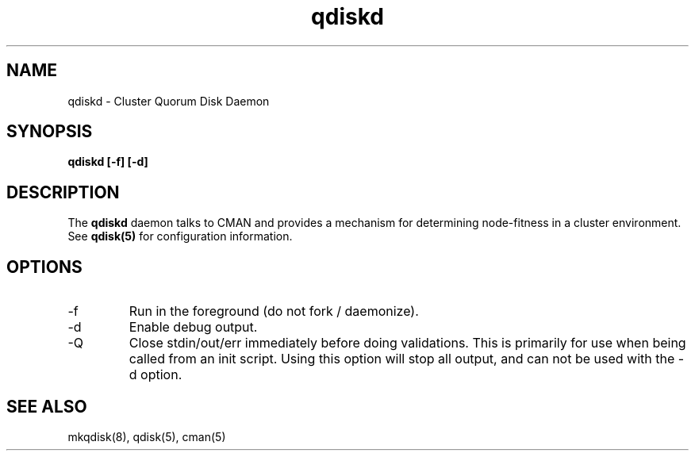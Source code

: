 .TH "qdiskd" "8" "July 2006" "" "Quorum Disk Management"
.SH "NAME"
qdiskd \- Cluster Quorum Disk Daemon
.SH "SYNOPSIS"
\fBqdiskd [\-f] [\-d]
.SH "DESCRIPTION"
.PP 
The \fBqdiskd\fP daemon talks to CMAN and provides a mechanism for determining
node-fitness in a cluster environment.  See
.B
qdisk(5)
for configuration information.
.SH "OPTIONS"
.IP "\-f"
Run in the foreground (do not fork / daemonize).
.IP "\-d"
Enable debug output.
.IP "\-Q"
Close stdin/out/err immediately before doing validations.  This
is primarily for use when being called from an init script.  Using
this option will stop all output, and can not be used with the -d 
option.

.SH "SEE ALSO"
mkqdisk(8), qdisk(5), cman(5)
